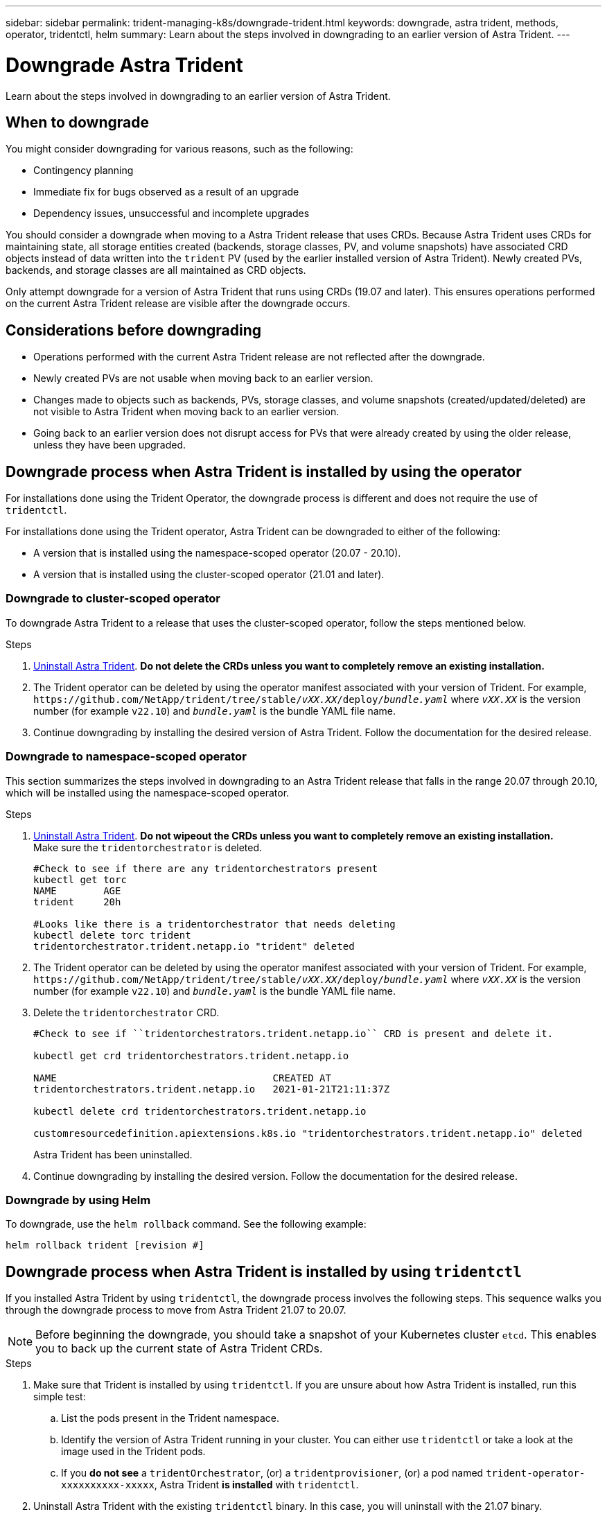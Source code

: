 ---
sidebar: sidebar
permalink: trident-managing-k8s/downgrade-trident.html
keywords: downgrade, astra trident, methods, operator, tridentctl, helm
summary: Learn about the steps involved in downgrading to an earlier version of Astra Trident.
---

= Downgrade Astra Trident
:hardbreaks:
:icons: font
:imagesdir: ../media/

[.lead]
Learn about the steps involved in downgrading to an earlier version of Astra Trident.

== When to downgrade

You might consider downgrading for various reasons, such as the following:

* Contingency planning
* Immediate fix for bugs observed as a result of an upgrade
* Dependency issues, unsuccessful and incomplete upgrades

You should consider a downgrade when moving to a Astra Trident release that uses CRDs. Because Astra Trident uses CRDs for maintaining state, all storage entities created (backends, storage classes, PV, and volume snapshots) have associated CRD objects instead of data written into the `trident` PV (used by the earlier installed version of Astra Trident). Newly created PVs, backends, and storage classes are all maintained as CRD objects. 

Only attempt downgrade for a version of Astra Trident that runs using CRDs (19.07 and later). This ensures operations performed on the current Astra Trident release are visible after the downgrade occurs.

== Considerations before downgrading

* Operations performed with the current Astra Trident release are not reflected after the downgrade. 
* Newly created PVs are not usable when moving back to an earlier version. 
* Changes made to objects such as backends, PVs, storage classes, and volume snapshots (created/updated/deleted) are not visible to Astra Trident when moving back to an earlier version. 
* Going back to an earlier version does not disrupt access for PVs that were already created by using the older release, unless they have been upgraded.

== Downgrade process when Astra Trident is installed by using the operator

For installations done using the Trident Operator, the downgrade process is different and does not require the use of `tridentctl`.

For installations done using the Trident operator, Astra Trident can be downgraded to either of the following:

* A version that is installed using the namespace-scoped operator (20.07 - 20.10).
* A version that is installed using the cluster-scoped operator (21.01 and later).

=== Downgrade to cluster-scoped operator

To downgrade Astra Trident to a release that uses the cluster-scoped operator, follow the steps mentioned below.

.Steps
. link:uninstall-trident.html[Uninstall Astra Trident^]. **Do not delete the CRDs unless you want to completely remove an existing installation.**
. The Trident operator can be deleted by using the operator manifest associated with your version of Trident. For example, `\https://github.com/NetApp/trident/tree/stable/_vXX.XX_/deploy/_bundle.yaml_` where `_vXX.XX_` is the version number (for example `v22.10`) and `_bundle.yaml_` is the bundle YAML file name.
. Continue downgrading by installing the desired version of Astra Trident. Follow the documentation for the desired release.

=== Downgrade to namespace-scoped operator

This section summarizes the steps involved in downgrading to an Astra Trident release that falls in the range 20.07 through 20.10, which will be installed using the namespace-scoped operator.

.Steps
. link:uninstall-trident.html[Uninstall Astra Trident^]. **Do not wipeout the CRDs unless you want to completely remove an existing installation.**
Make sure the `tridentorchestrator` is deleted.
+
----
#Check to see if there are any tridentorchestrators present
kubectl get torc
NAME        AGE
trident     20h

#Looks like there is a tridentorchestrator that needs deleting
kubectl delete torc trident
tridentorchestrator.trident.netapp.io "trident" deleted
----
. The Trident operator can be deleted by using the operator manifest associated with your version of Trident. For example, `\https://github.com/NetApp/trident/tree/stable/_vXX.XX_/deploy/_bundle.yaml_` where `_vXX.XX_` is the version number (for example `v22.10`) and `_bundle.yaml_` is the bundle YAML file name.
. Delete the `tridentorchestrator` CRD.
+
----
#Check to see if ``tridentorchestrators.trident.netapp.io`` CRD is present and delete it.

kubectl get crd tridentorchestrators.trident.netapp.io

NAME                                     CREATED AT
tridentorchestrators.trident.netapp.io   2021-01-21T21:11:37Z

kubectl delete crd tridentorchestrators.trident.netapp.io

customresourcedefinition.apiextensions.k8s.io "tridentorchestrators.trident.netapp.io" deleted
----
Astra Trident has been uninstalled.
. Continue downgrading by installing the desired version. Follow the documentation for the desired release.

=== Downgrade by using Helm

To downgrade, use the `helm rollback` command. See the following example:
----
helm rollback trident [revision #]
----

== Downgrade process when Astra Trident is installed by using `tridentctl`

If you installed Astra Trident by using `tridentctl`, the downgrade process involves the following steps. This sequence walks you through the downgrade process to move from Astra Trident 21.07 to 20.07.

NOTE: Before beginning the downgrade, you should take a snapshot of your Kubernetes cluster `etcd`. This enables you to back up the current state of Astra Trident CRDs.

.Steps
. Make sure that Trident is installed by using `tridentctl`. If you are unsure about how Astra Trident is installed, run this simple test:
.. List the pods present in the Trident namespace.
.. Identify the version of Astra Trident running in your cluster. You can either use `tridentctl` or take a look at the image used in the Trident pods.
.. If you *do not see* a `tridentOrchestrator`, (or) a `tridentprovisioner`, (or) a pod named `trident-operator-xxxxxxxxxx-xxxxx`, Astra Trident *is installed* with `tridentctl`.
. Uninstall Astra Trident with the existing `tridentctl` binary.  In this case, you will uninstall with the 21.07 binary.
+
----
tridentctl version -n trident
+----------------+----------------+
| SERVER VERSION | CLIENT VERSION |
+----------------+----------------+
| 21.07.0        | 21.07.0        |
+----------------+----------------+

tridentctl uninstall -n trident
INFO Deleted Trident deployment.
INFO Deleted Trident daemonset.
INFO Deleted Trident service.
INFO Deleted Trident secret.
INFO Deleted cluster role binding.
INFO Deleted cluster role.
INFO Deleted service account.
INFO Deleted pod security policy.                  podSecurityPolicy=tridentpods
INFO The uninstaller did not delete Trident's namespace in case it is going to be reused.
INFO Trident uninstallation succeeded.
----
. After this is complete, obtain the Trident binary for the desired version (in this example, 20.07), and use it to install Astra Trident. You can generate custom YAMLs for a link:../trident-get-started/kubernetes-customize-deploy-tridentctl.html[customized installation^] if needed.
+
----
cd 20.07/trident-installer/
./tridentctl install -n trident-ns
INFO Created installer service account.            serviceaccount=trident-installer
INFO Created installer cluster role.               clusterrole=trident-installer
INFO Created installer cluster role binding.       clusterrolebinding=trident-installer
INFO Created installer configmap.                  configmap=trident-installer
...
...
INFO Deleted installer cluster role binding.
INFO Deleted installer cluster role.
INFO Deleted installer service account.
----
The downgrade process is complete.
